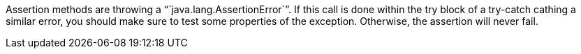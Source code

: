 Assertion methods are throwing a "``java.lang.AssertionError``". If this call is done within the try block of a try-catch cathing a similar error, you should make sure to test some properties of the exception. Otherwise, the assertion will never fail.
